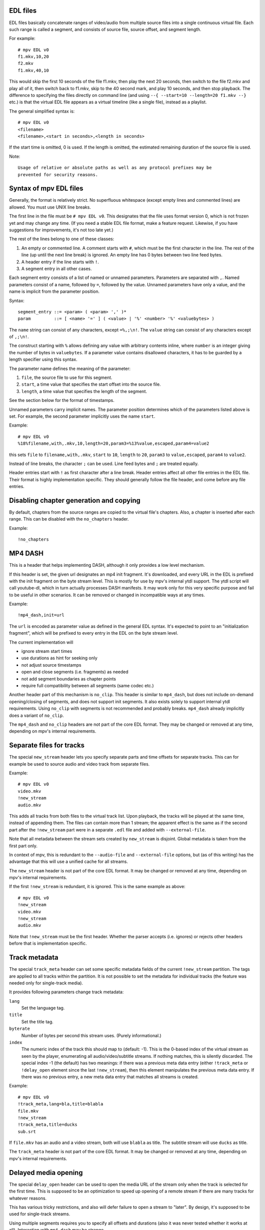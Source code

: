 EDL files
=========

EDL files basically concatenate ranges of video/audio from multiple source
files into a single continuous virtual file. Each such range is called a
segment, and consists of source file, source offset, and segment length.

For example::

    # mpv EDL v0
    f1.mkv,10,20
    f2.mkv
    f1.mkv,40,10

This would skip the first 10 seconds of the file f1.mkv, then play the next
20 seconds, then switch to the file f2.mkv and play all of it, then switch
back to f1.mkv, skip to the 40 second mark, and play 10 seconds, and then
stop playback. The difference to specifying the files directly on command
line (and using ``--{ --start=10 --length=20 f1.mkv --}`` etc.) is that the
virtual EDL file appears as a virtual timeline (like a single file), instead
as a playlist.

The general simplified syntax is::

    # mpv EDL v0
    <filename>
    <filename>,<start in seconds>,<length in seconds>

If the start time is omitted, 0 is used. If the length is omitted, the
estimated remaining duration of the source file is used.

Note::

    Usage of relative or absolute paths as well as any protocol prefixes may be
    prevented for security reasons.


Syntax of mpv EDL files
=======================

Generally, the format is relatively strict. No superfluous whitespace (except
empty lines and commented lines) are allowed. You must use UNIX line breaks.

The first line in the file must be ``# mpv EDL v0``. This designates that the
file uses format version 0, which is not frozen yet and may change any time.
(If you need a stable EDL file format, make a feature request. Likewise, if
you have suggestions for improvements, it's not too late yet.)

The rest of the lines belong to one of these classes:

1) An empty or commented line. A comment starts with ``#``, which must be the
   first character in the line. The rest of the line (up until the next line
   break) is ignored. An empty line has 0 bytes between two line feed bytes.
2) A header entry if the line starts with ``!``.
3) A segment entry in all other cases.

Each segment entry consists of a list of named or unnamed parameters.
Parameters are separated with ``,``. Named parameters consist of a name,
followed by ``=``, followed by the value. Unnamed parameters have only a
value, and the name is implicit from the parameter position.

Syntax::

    segment_entry ::= <param> ( <param> ',' )*
    param         ::= [ <name> '=' ] ( <value> | '%' <number> '%' <valuebytes> )

The ``name`` string can consist of any characters, except ``=%,;\n!``. The
``value`` string can consist of any characters except of ``,;\n!``.

The construct starting with ``%`` allows defining any value with arbitrary
contents inline, where ``number`` is an integer giving the number of bytes in
``valuebytes``. If a parameter value contains disallowed characters, it has to
be guarded by a length specifier using this syntax.

The parameter name defines the meaning of the parameter:

1) ``file``, the source file to use for this segment.
2) ``start``, a time value that specifies the start offset into the source file.
3) ``length``, a time value that specifies the length of the segment.

See the section below for the format of timestamps.

Unnamed parameters carry implicit names. The parameter position determines
which of the parameters listed above is set. For example, the second parameter
implicitly uses the name ``start``.

Example::

    # mpv EDL v0
    %18%filename,with,.mkv,10,length=20,param3=%13%value,escaped,param4=value2

this sets ``file`` to ``filename,with,.mkv``, ``start`` to ``10``, ``length``
to ``20``, ``param3`` to ``value,escaped``, ``param4`` to ``value2``.

Instead of line breaks, the character ``;`` can be used. Line feed bytes and
``;`` are treated equally.

Header entries start with ``!`` as first character after a line break. Header
entries affect all other file entries in the EDL file. Their format is highly
implementation specific. They should generally follow the file header, and come
before any file entries.

Disabling chapter generation and copying
========================================

By default, chapters from the source ranges are copied to the virtual file's
chapters. Also, a chapter is inserted after each range. This can be disabled
with the ``no_chapters`` header.

Example::

    !no_chapters


MP4 DASH
========

This is a header that helps implementing DASH, although it only provides a low
level mechanism.

If this header is set, the given url designates an mp4 init fragment. It's
downloaded, and every URL in the EDL is prefixed with the init fragment on the
byte stream level. This is mostly for use by mpv's internal ytdl support. The
ytdl script will call youtube-dl, which in turn actually processes DASH
manifests. It may work only for this very specific purpose and fail to be
useful in other scenarios. It can be removed or changed in incompatible ways
at any times.

Example::

    !mp4_dash,init=url

The ``url`` is encoded as parameter value as defined in the general EDL syntax.
It's expected to point to an "initialization fragment", which will be prefixed
to every entry in the EDL on the byte stream level.

The current implementation will

- ignore stream start times
- use durations as hint for seeking only
- not adjust source timestamps
- open and close segments (i.e. fragments) as needed
- not add segment boundaries as chapter points
- require full compatibility between all segments (same codec etc.)

Another header part of this mechanism is ``no_clip``. This header is similar
to ``mp4_dash``, but does not include on-demand opening/closing of segments,
and does not support init segments. It also exists solely to support internal
ytdl requirements. Using ``no_clip`` with segments is not recommended and
probably breaks. ``mp4_dash`` already implicitly does a variant of ``no_clip``.

The ``mp4_dash`` and ``no_clip`` headers are not part of the core EDL format.
They may be changed or removed at any time, depending on mpv's internal
requirements.

Separate files for tracks
=========================

The special ``new_stream`` header lets you specify separate parts and time
offsets for separate tracks. This can for example be used to source audio and
video track from separate files.

Example::

    # mpv EDL v0
    video.mkv
    !new_stream
    audio.mkv

This adds all tracks from both files to the virtual track list. Upon playback,
the tracks will be played at the same time, instead of appending them. The files
can contain more than 1 stream; the apparent effect is the same as if the second
part after the ``!new_stream`` part were in a separate ``.edl`` file and added
with ``--external-file``.

Note that all metadata between the stream sets created by ``new_stream`` is
disjoint. Global metadata is taken from the first part only.

In context of mpv, this is redundant to the ``--audio-file`` and
``--external-file`` options, but (as of this writing) has the advantage that
this will use a unified cache for all streams.

The ``new_stream`` header is not part of the core EDL format. It may be changed
or removed at any time, depending on mpv's internal requirements.

If the first ``!new_stream`` is redundant, it is ignored. This is the same
example as above::

    # mpv EDL v0
    !new_stream
    video.mkv
    !new_stream
    audio.mkv

Note that ``!new_stream`` must be the first header. Whether the parser accepts
(i.e. ignores) or rejects other headers before that is implementation specific.

Track metadata
==============

The special ``track_meta`` header can set some specific metadata fields of the
current ``!new_stream`` partition. The tags are applied to all tracks within
the partition. It is not possible to set the metadata for individual tracks (the
feature was needed only for single-track media).

It provides following parameters change track metadata:

``lang``
    Set the language tag.

``title``
    Set the title tag.

``byterate``
    Number of bytes per second this stream uses. (Purely informational.)

``index``
    The numeric index of the track this should map to (default: -1). This is
    the 0-based index of the virtual stream as seen by the player, enumerating
    all audio/video/subtitle streams. If nothing matches, this is silently
    discarded. The special index -1 (the default) has two meanings: if there
    was a previous meta data entry (either ``!track_meta`` or ``!delay_open``
    element since the last ``!new_stream``), then this element manipulates
    the previous meta data entry. If there was no previous entry, a new meta
    data entry that matches all streams is created.

Example::

    # mpv EDL v0
    !track_meta,lang=bla,title=blabla
    file.mkv
    !new_stream
    !track_meta,title=ducks
    sub.srt

If ``file.mkv`` has an audio and a video stream, both will use ``blabla`` as
title. The subtitle stream will use ``ducks`` as title.

The ``track_meta`` header is not part of the core EDL format. It may be changed
or removed at any time, depending on mpv's internal requirements.

Delayed media opening
=====================

The special ``delay_open`` header can be used to open the media URL of the
stream only when the track is selected for the first time. This is supposed to
be an optimization to speed up opening of a remote stream if there are many
tracks for whatever reasons.

This has various tricky restrictions, and also will defer failure to open a
stream to "later". By design, it's supposed to be used for single-track streams.

Using multiple segments requires you to specify all offsets and durations (also
it was never tested whether it works at all). Interaction with ``mp4_dash`` may
be strange.

You can describe multiple sub-tracks by using multiple ``delay_open`` headers
before the same source URL. (If there are multiple sub-tracks of the same media
type, then the mapping to the real stream is probably rather arbitrary.) If the
source contains tracks not described, a warning is logged when the delayed
opening happens, and the track is hidden.

This has the following parameters:

``media_type``
    Required. Must be set to ``video``, ``audio``, or ``sub``. (Other tracks in
    the opened URL are ignored.)

``codec``
    The mpv codec name that is expected. Although mpv tries to initialize a
    decoder with it currently (and will fail track selection if it does not
    initialize successfully), it is not used for decoding - decoding still uses
    the information retrieved from opening the actual media information, and may
    be a different codec (you should try to avoid this, of course). Defaults to
    ``null``.

    Above also applies for similar fields such as ``w``.  These fields are
    mostly to help with user track pre-selection.

``flags``
    A ``+`` separated list of boolean flags. Currently defined flags:

        ``default``
            Set the default track flag.

        ``forced``
            Set the forced track flag.

    Other values are ignored after triggering a warning.

``w``, ``h``
    For video codecs: expected video size. See ``codec`` for details.

``fps``
    For video codecs: expected video framerate, as integer. (The rate is usually
    only crudely reported, and it makes no sense to expect exact values.)

``samplerate``
    For audio codecs: expected sample rate, as integer.

The ``delay_open`` header is not part of the core EDL format. It may be changed
or removed at any time, depending on mpv's internal requirements.

Timestamp format
================

Currently, time values are floating point values in seconds.

As an extension, you can set the ``timestamps=chapters`` option. If this option
is set, timestamps have to be integers, and refer to chapter numbers, starting
with 0. The default value for this parameter is ``seconds``, which means the
time is as described in the previous paragraph.

Example::

    # mpv EDL v0
    file.mkv,2,4,timestamps=chapters

Plays chapter 3 and ends with the start of chapter 7 (4 chapters later).

Implicit chapters
=================

mpv will add one chapter per segment entry to the virtual timeline.

By default, the chapter's titles will match the entries' filenames.
You can override set the ``title`` option to override the chapter title for
that segment.

Example::

    # mpv EDL v0
    cap.ts,5,240
    OP.mkv,0,90,title=Show Opening

The virtual timeline will have two chapters, one called "cap.ts" from 0-240s
and a second one called "Show Opening" from 240-330s.

Entry which defines the track layout
====================================

Normally, you're supposed to put only files with compatible layouts into an EDL
file. However, at least the mpv implementation accepts entries that use
different codecs, or even have a different number of audio/video/subtitle
tracks. In this case, it's not obvious, which virtual tracks the EDL show should
expose when being played.

Currently, mpv will apply an arbitrary heuristic which tracks the EDL file
should expose. (Before mpv 0.30.0, it always used the first source file in the
segment list.)

You can set the ``layout`` option to ``this`` to make a specific entry define
the track layout.

Example::

    # mpv EDL v0
    file_with_2_streams.ts,5,240
    file_with_5_streams.mkv,0,90,layout=this

The way the different virtual EDL tracks are associated with the per-segment
ones is highly implementation-defined, and uses a heuristic. If a segment is
missing a track, there will be a "hole", and bad behavior may result. Improving
this is subject to further development (due to being fringe cases, they don't
have a high priority).

If future versions of mpv change this again, this option may be ignored.

Syntax of EDL URIs
==================

mpv accepts inline EDL data in form of ``edl://`` URIs. Other than the
header, the syntax is exactly the same. It's far more convenient to use ``;``
instead of line breaks, but that is orthogonal.

Example: ``edl://f1.mkv,length=5,start=10;f2.mkv,30,20;f3.mkv``
